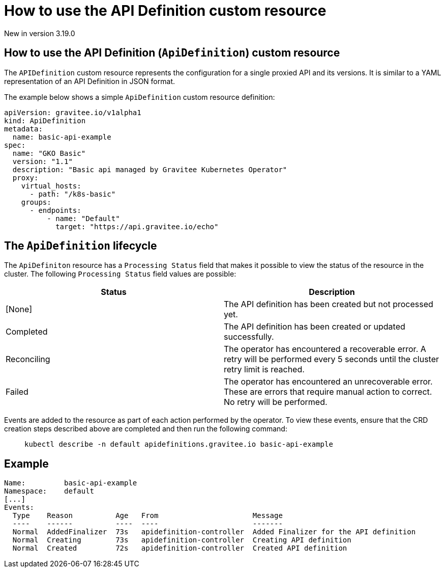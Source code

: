[[apim-kubernetes-operator-user-guide-api-definition]]
= How to use the API Definition custom resource
:page-sidebar: apim_3_x_sidebar
:page-permalink: apim/3.x/apim_kubernetes_operator_user_guide_api_definition.html
:page-folder: apim/kubernetes
:page-layout: apim3x

[label label-version]#New in version 3.19.0#

== How to use the API Definition (`ApiDefinition`) custom resource

The `APIDefinition` custom resource represents the configuration for a single proxied API and its versions. It is similar to a YAML representation of an API Definition in JSON format.

The example below shows a simple `ApiDefinition` custom resource definition:

[,yaml]
----
apiVersion: gravitee.io/v1alpha1
kind: ApiDefinition
metadata:
  name: basic-api-example
spec:
  name: "GKO Basic"
  version: "1.1"
  description: "Basic api managed by Gravitee Kubernetes Operator"
  proxy:
    virtual_hosts:
      - path: "/k8s-basic"
    groups:
      - endpoints:
          - name: "Default"
            target: "https://api.gravitee.io/echo"
----

== The `ApiDefinition` lifecycle

The `ApiDefiniton` resource has a `Processing Status` field that makes it possible to view the status of the resource in the cluster. The following `Processing Status` field values are possible:

|===
| Status | Description

| [None]
| The API definition has been created but not processed yet.

| Completed
| The API definition has been created or updated successfully.

| Reconciling
| The operator has encountered a recoverable error. A retry will be performed every 5 seconds until the cluster retry limit is reached.

| Failed
| The operator has encountered an unrecoverable error. These are errors that require manual action to correct. No retry will be performed.
|===

Events are added to the resource as part of each action performed by the operator. To view these events, ensure that the CRD creation steps described above are completed and then run the following command:

____

[,shell]
----
kubectl describe -n default apidefinitions.gravitee.io basic-api-example
----
____

== Example

----
Name:         basic-api-example
Namespace:    default
[...]
Events:
  Type    Reason          Age   From                      Message
  ----    ------          ----  ----                      -------
  Normal  AddedFinalizer  73s   apidefinition-controller  Added Finalizer for the API definition
  Normal  Creating        73s   apidefinition-controller  Creating API definition
  Normal  Created         72s   apidefinition-controller  Created API definition
----

